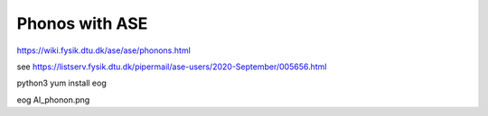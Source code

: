 ===============
Phonos with ASE
===============

https://wiki.fysik.dtu.dk/ase/ase/phonons.html

see https://listserv.fysik.dtu.dk/pipermail/ase-users/2020-September/005656.html

python3 yum install eog 

eog Al_phonon.png 
